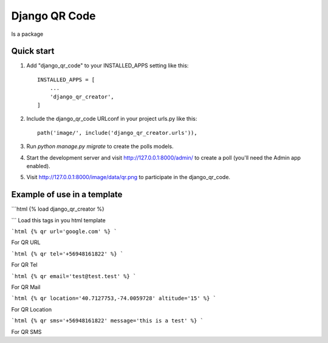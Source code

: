 =====
Django QR Code
=====

Is a package

Quick start
-----------

1. Add "django_qr_code" to your INSTALLED_APPS setting like this::

    INSTALLED_APPS = [
        ...
        'django_qr_creator',
    ]

2. Include the django_qr_code URLconf in your project urls.py like this::

    path('image/', include('django_qr_creator.urls')),

3. Run `python manage.py migrate` to create the polls models.

4. Start the development server and visit http://127.0.0.1:8000/admin/
   to create a poll (you'll need the Admin app enabled).

5. Visit http://127.0.0.1:8000/image/data/qr.png to participate in the django_qr_code.


Example of use in a template
----------------------------
```html
{% load django_qr_creator %}

```
Load this tags in you html template

```html
{% qr url='google.com' %}
```

For QR URL

```html
{% qr tel='+56948161822' %}
```

For QR Tel

```html
{% qr email='test@test.test' %}
```

For QR Mail

```html
{% qr location='40.7127753,-74.0059728' altitude='15' %}
```

For QR Location

```html
{% qr sms='+56948161822' message='this is a test' %}
```

For QR SMS
